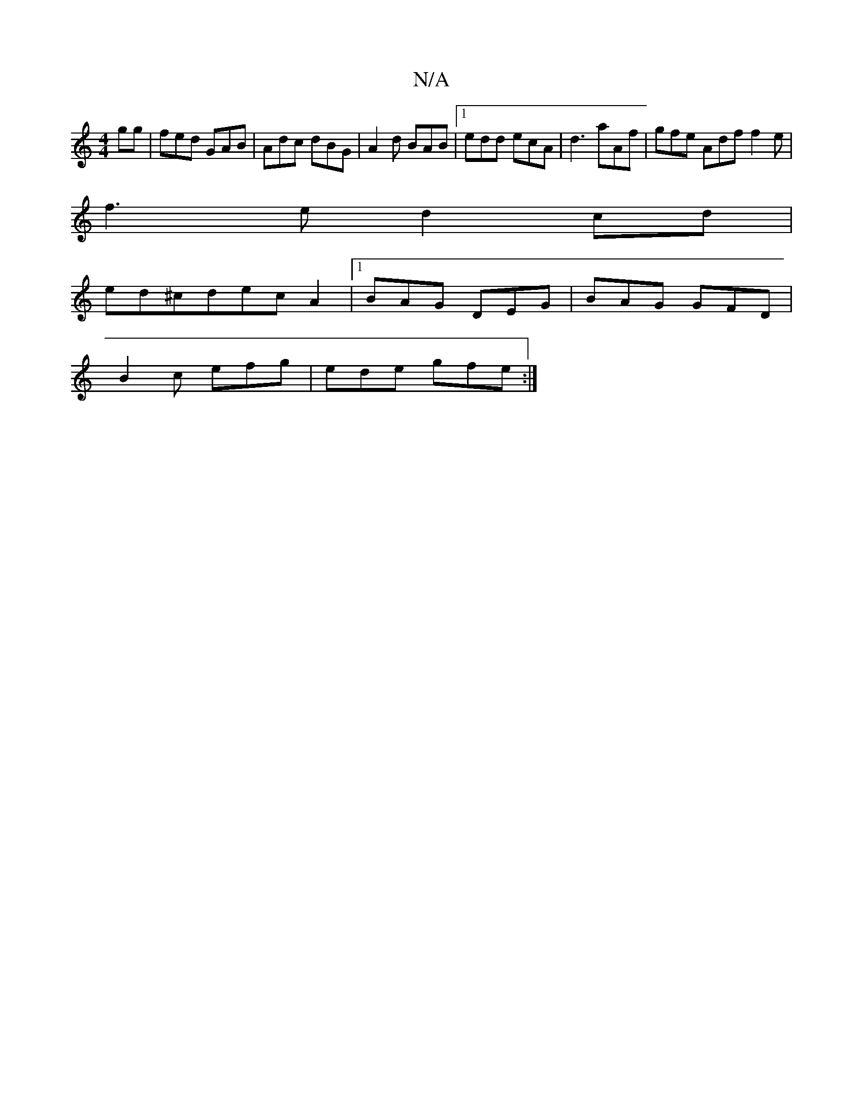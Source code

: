 X:1
T:N/A
M:4/4
R:N/A
K:Cmajor
gg|fed GAB|Adc dBG|A2 d BAB|[1 edd ecA|d3 aAf|gfe Adf f2e|
f3e d2cd|
ed^cdecA2|1 BAG DEG|BAG GFD|
B2c efg|ede gfe:|

BedB G2ed | efge fadg |faag fede|f2 gf edcd|
eaga e3a|
G2 (3BAG BAd2|
eaae gefg|fad